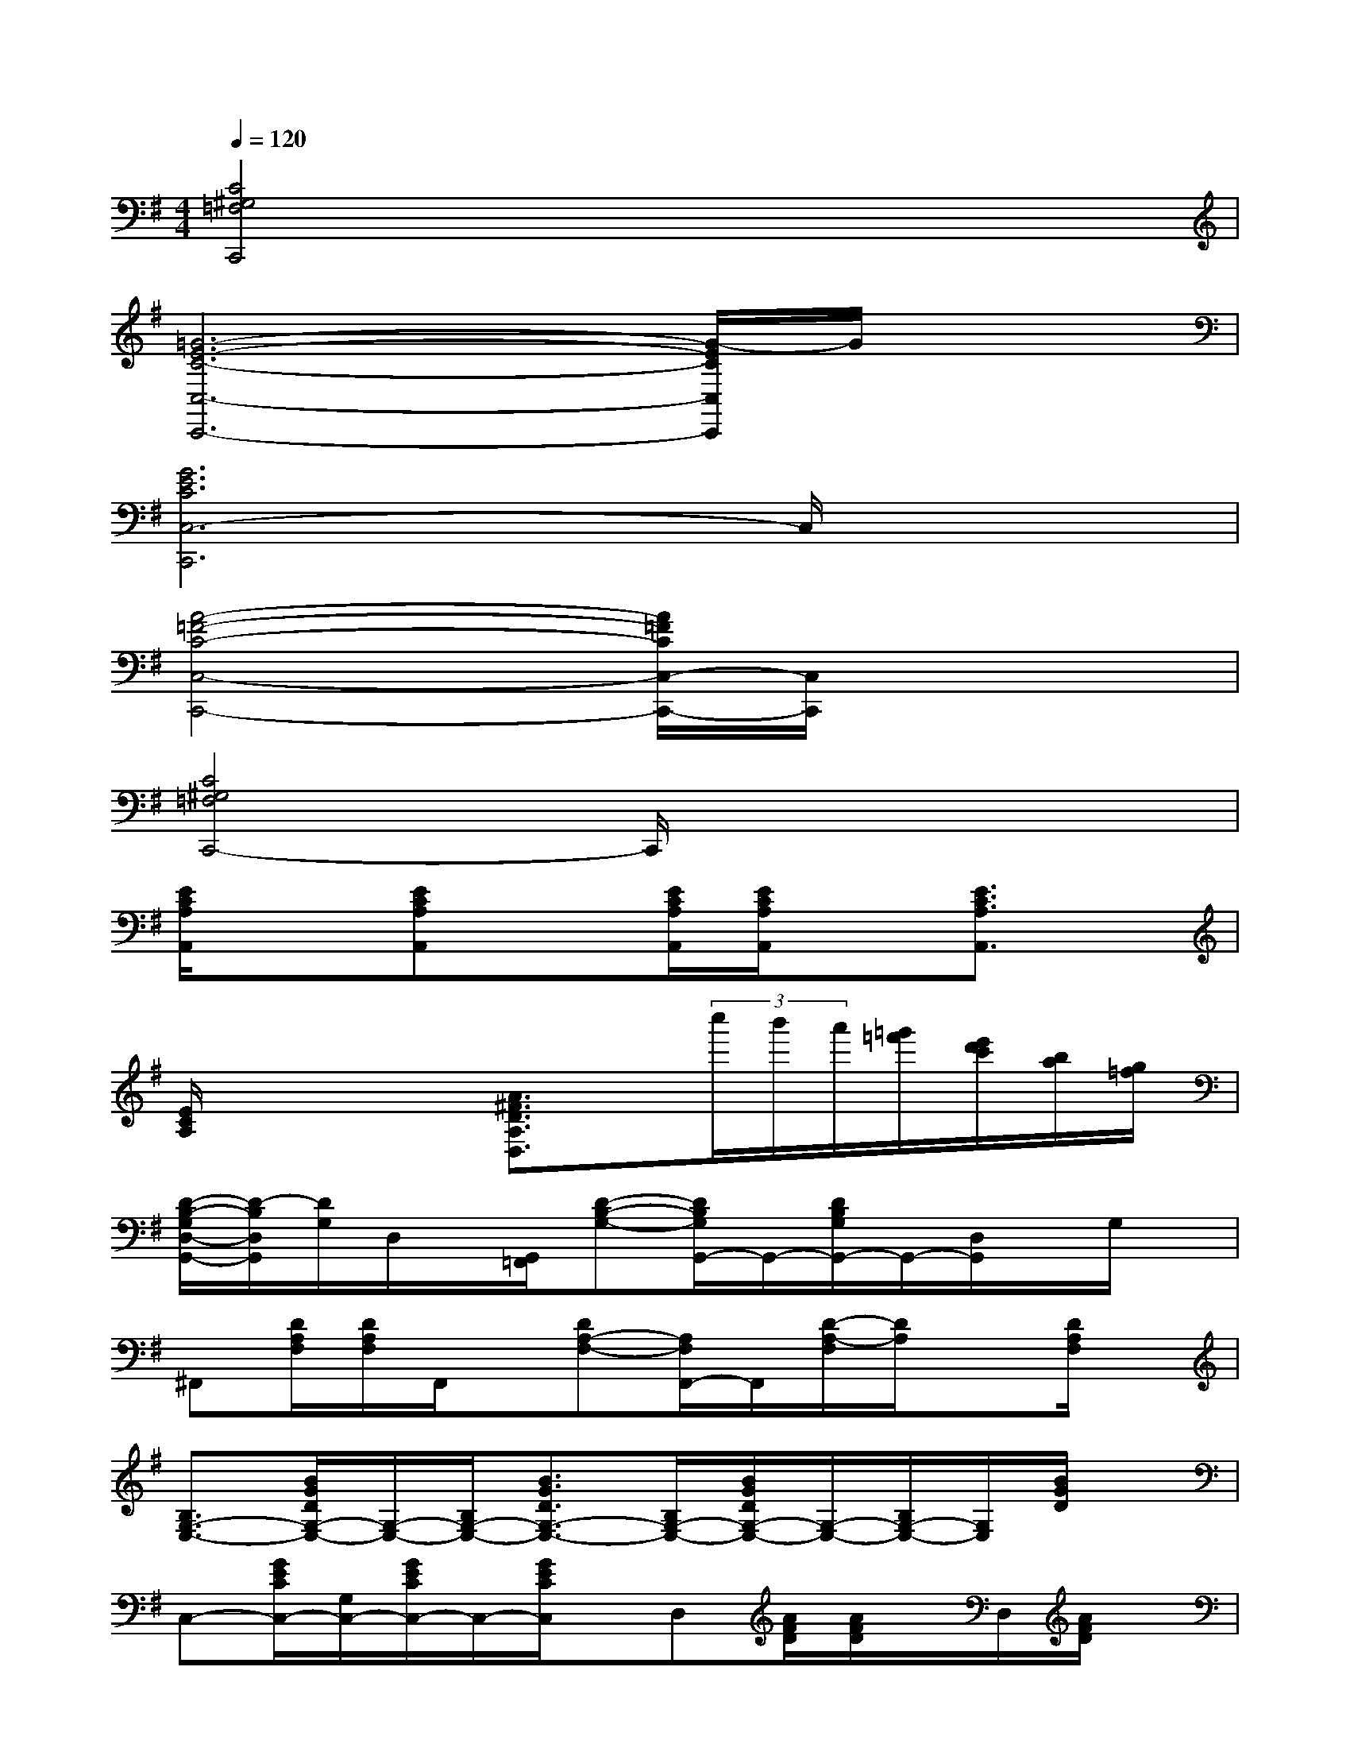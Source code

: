 X:1
T:
M:4/4
L:1/8
Q:1/4=120
K:G%1sharps
V:1
[C4^G,4=F,4C,,4]x4|
[=G6-E6-C6-C,6-C,,6-][G/2-E/2C/2C,/2C,,/2]G/2x|
[G6E6C6C,6-C,,6]C,/2x3/2|
[A4-=F4-C4-C,4-C,,4-][A/2=F/2C/2C,/2-C,,/2-][C,/2C,,/2]x3|
[C4^G,4=F,4C,,4-]C,,/2x3x/2|
[E/2C/2A,/2A,,/2]x3/2[ECA,A,,]x[E/2C/2A,/2A,,/2][E/2C/2A,/2A,,/2]x[E3/2C3/2A,3/2A,,3/2]x/2|
[E/2C/2A,/2]x2x/2[A3/2^F3/2D3/2A,3/2D,3/2]x/2(3c''/2b'/2a'/2[=g'/2=f'/2][e'/2d'/2c'/2][b/2a/2][g/2=f/2]|
[D/2-B,/2-G,/2D,/2-G,,/2-][D/2-B,/2D,/2G,,/2][D/2G,/2]D,/2x/2[G,,/2=F,,/2][D-B,-G,-][D/2B,/2G,/2G,,/2-]G,,/2-[D/2B,/2G,/2G,,/2-]G,,/2-[D,/2G,,/2]x/2G,/2x/2|
^F,,[D/2A,/2F,/2][D/2A,/2F,/2]F,,/2x/2[DA,-F,-][A,/2F,/2F,,/2-]F,,/2[D/2-A,/2-F,/2][D/2A,/2]x[D/2A,/2F,/2]x/2|
[B,3/2G,3/2-E,3/2-][B/2G/2D/2G,/2-E,/2-][G,/2-E,/2-][B,/2G,/2-E,/2-][B3/2G3/2D3/2G,3/2-E,3/2-][B,/2G,/2-E,/2-][B/2G/2D/2G,/2-E,/2-][G,/2-E,/2-][B,/2G,/2-E,/2-][G,/2E,/2][B/2G/2D/2]x/2|
C,-[G/2E/2C/2C,/2-][G,/2C,/2-][G/2E/2C/2C,/2-]C,/2-[G/2E/2C/2C,/2]x/2D,[A/2F/2D/2][A/2F/2D/2]x/2D,/2[A/2F/2D/2]x/2|
[D/2B,/2G,/2]x/2[DB,G,]x/2G,,/2[D/2B,/2G,/2]x/2[DB,G,]G,,/2[DB,G,]G,,/2[D/2B,/2G,/2]x/2|
G,,-[D/2A,/2F,/2G,,/2-]G,,/2x/2[D/2A,/2F,/2G,,/2]x[DA,F,]x/2[DA,F,]F,,/2[D/2A,/2F,/2]x/2|
E,-[GDE,-][B,/2E,/2-][B/2G/2D/2E,/2-][B,/2E,/2-]E,/2-[BGDE,-][B,/2E,/2-][BG-DE,-][G/2B,/2E,/2][B/2-G/2][B/2D/2]|
C,-[GECC,-][G,/2C,/2-][G/2-C/2-C,/2][G/2-E/2C/2]G/2D,-[A/2F/2D/2D,/2-]D,/2-[A/2F/2D/2D,/2][A/2F/2D/2]x|
G,-[d/2B/2G/2G,/2-][D/2G,/2-][d/2B/2G/2G,/2-][d/2B/2G/2G,/2-]G,/2-[D/2G,/2-][d/2B/2G/2G,/2-]G,/2-[D/2G,/2-][dBGG,-][D/2G,/2][d/2B/2G/2]x/2